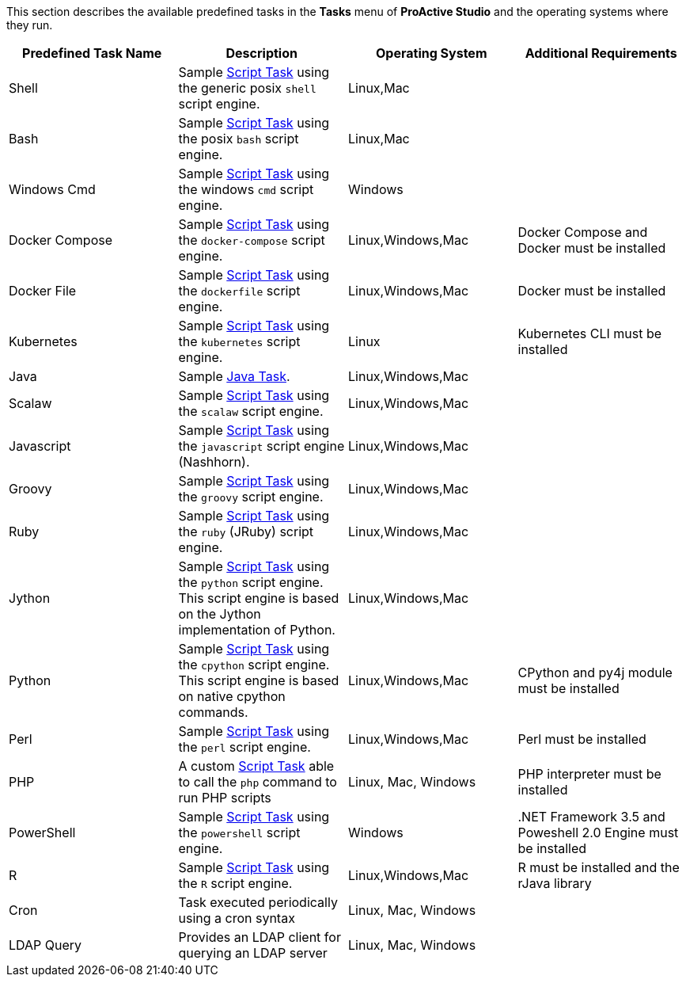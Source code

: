 This section describes the available predefined tasks in the *Tasks* menu of *ProActive Studio* and the operating systems where they run.

[cols="1,1,1,1", options="header"]
|====

|Predefined Task Name
|Description
|Operating System
|Additional Requirements

|Shell
|Sample <<../user/ProActiveUserGuide.adoc#_script_tasks,Script Task>> using the generic posix `shell` script engine.
|Linux,Mac
|

|Bash
|Sample <<../user/ProActiveUserGuide.adoc#_script_tasks,Script Task>> using the posix `bash` script engine.
|Linux,Mac
|

|Windows Cmd
|Sample <<../user/ProActiveUserGuide.adoc#_script_tasks,Script Task>> using the windows `cmd` script engine.
|Windows
|

|Docker Compose
|Sample <<../user/ProActiveUserGuide.adoc#_script_tasks,Script Task>> using the `docker-compose` script engine.
|Linux,Windows,Mac
|Docker Compose and Docker must be installed

|Docker File
|Sample <<../user/ProActiveUserGuide.adoc#_script_tasks,Script Task>> using the `dockerfile` script engine.
|Linux,Windows,Mac
|Docker must be installed

|Kubernetes
|Sample <<../user/ProActiveUserGuide.adoc#_script_tasks,Script Task>> using the `kubernetes` script engine.
|Linux
|Kubernetes CLI must be installed

|Java
|Sample <<../user/ProActiveUserGuide.adoc#java_tasks,Java Task>>.
|Linux,Windows,Mac
|

|Scalaw
|Sample <<../user/ProActiveUserGuide.adoc#_script_tasks,Script Task>> using the `scalaw` script engine.
|Linux,Windows,Mac
|

|Javascript
|Sample <<../user/ProActiveUserGuide.adoc#_script_tasks,Script Task>> using the `javascript` script engine (Nashhorn).
|Linux,Windows,Mac
|

|Groovy
|Sample <<../user/ProActiveUserGuide.adoc#_script_tasks,Script Task>> using the `groovy` script engine.
|Linux,Windows,Mac
|

|Ruby
|Sample <<../user/ProActiveUserGuide.adoc#_script_tasks,Script Task>> using the `ruby` (JRuby) script engine.
|Linux,Windows,Mac
|

|Jython
|Sample <<../user/ProActiveUserGuide.adoc#_script_tasks,Script Task>> using the `python` script engine. This script engine is based on the Jython implementation of Python.
|Linux,Windows,Mac
|

|Python
|Sample <<../user/ProActiveUserGuide.adoc#_script_tasks,Script Task>> using the `cpython` script engine. This script engine is based on native cpython commands.
|Linux,Windows,Mac
|CPython and py4j module must be installed

|Perl
|Sample <<../user/ProActiveUserGuide.adoc#_script_tasks,Script Task>> using the `perl` script engine.
|Linux,Windows,Mac
|Perl must be installed

|PHP
|A custom <<../user/ProActiveUserGuide.adoc#_script_tasks,Script Task>> able to call the `php` command to run PHP scripts
|Linux, Mac, Windows
|PHP interpreter must be installed

|PowerShell
|Sample <<../user/ProActiveUserGuide.adoc#_script_tasks,Script Task>> using the `powershell` script engine.
|Windows
|.NET Framework 3.5 and Poweshell 2.0 Engine must be installed

|R
|Sample <<../user/ProActiveUserGuide.adoc#_script_tasks,Script Task>> using the `R` script engine.
|Linux,Windows,Mac
|R must be installed and the rJava library

|Cron
|Task executed periodically using a cron syntax
|Linux, Mac, Windows
|

|LDAP Query
|Provides an LDAP client for querying an LDAP server
|Linux, Mac, Windows
|

|====
